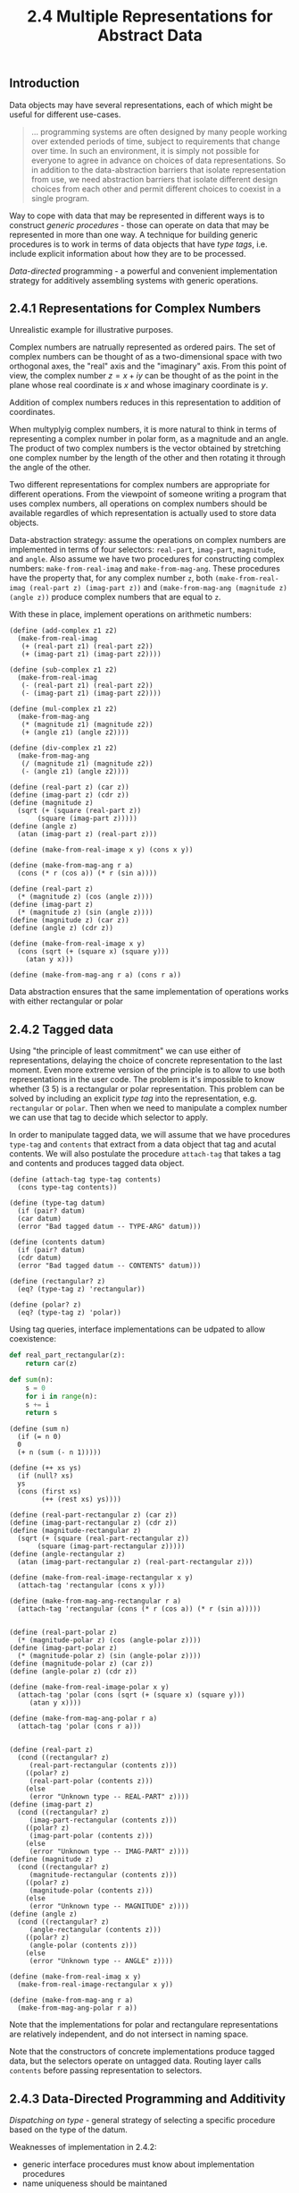 #+PROPERTY: header-args  :cache yes
#+PROPERTY: header-args+  :exports code
#+PROPERTY: header-args+  :noweb strip-export
#+TITLE: 2.4 Multiple Representations for Abstract Data
#+options: num:nil
** Introduction

Data objects may have several representations, each of which might be useful for different use-cases.

#+begin_quote
... programming systems are often designed by many people working over extended periods of time, subject to requirements that change over time. In such an environment, it is simply not possible for everyone to agree in advance on choices of data representations. So in addition to the data-abstraction barriers that isolate representation from use, we need abstraction barriers that isolate different design choices from each other  and permit different choices to coexist in a single program.
#+end_quote

Way to cope with data that may be represented in different ways is to construct /generic procedures/ - those can operate on data that may be represented in more than one way. A technique for building generic procedures is to work in terms of data objects that have /type tags/, i.e. include explicit information about how they are to be processed.

/Data-directed/ programming - a powerful and convenient implementation strategy for additively assembling systems with generic operations.

** 2.4.1 Representations for Complex Numbers

Unrealistic example for illustrative purposes.

Complex numbers are natrually represented as ordered pairs. The set of complex numbers can be thought of as a two-dimensional space with two orthogonal axes, the "real" axis and the "imaginary" axis. From this point of view, the complex number $z=x+iy$ can be thought of as the point in the plane whose real coordinate is $x$ and whose imaginary coordinate is $y$.

Addition of complex numbers reduces in this representation to addition of coordinates.

When multyplyig complex numbers, it is more natural to think in terms of representing a complex number in polar form, as a magnitude and an angle. The product of two complex numbers is the vector obtained by stretching one complex number by the length of the other and then rotating it through the angle of the other.

Two different representations for complex numbers are appropriate for different operations. From the viewpoint of someone writing a program that uses complex numbers, all operations on complex numbers should be available regardles of which representation is actually used to store data objects.

Data-abstraction strategy: assume the operations on complex numbers are implemented in terms of four selectors: ~real-part~, ~imag-part~, ~magnitude~, and ~angle~. Also assume we have two procedures for constructing complex numbers: ~make-from-real-imag~ and ~make-from-mag-ang~.
These procedures have the property that, for any complex number ~z~, both ~(make-from-real-imag (real-part z) (imag-part z))~ and ~(make-from-mag-ang (magnitude z) (angle z))~ produce complex numbers that are equal to ~z~.

With these in place, implement operations on arithmetic numbers:

#+name: complex-numbers-operations
#+begin_src racket
  (define (add-complex z1 z2)
    (make-from-real-imag
     (+ (real-part z1) (real-part z2))
     (+ (imag-part z1) (imag-part z2))))

  (define (sub-complex z1 z2)
    (make-from-real-imag
     (- (real-part z1) (real-part z2))
     (- (imag-part z1) (imag-part z2))))

  (define (mul-complex z1 z2)
    (make-from-mag-ang
     (* (magnitude z1) (magnitude z2))
     (+ (angle z1) (angle z2))))

  (define (div-complex z1 z2)
    (make-from-mag-ang
     (/ (magnitude z1) (magnitude z2))
     (- (angle z1) (angle z2))))
#+end_src

#+name: complex-numbers-interface-rectangular
#+begin_src racket
  (define (real-part z) (car z))
  (define (imag-part z) (cdr z))
  (define (magnitude z)
    (sqrt (+ (square (real-part z))
	     (square (imag-part z)))))
  (define (angle z)
    (atan (imag-part z) (real-part z)))

  (define (make-from-real-image x y) (cons x y))

  (define (make-from-mag-ang r a)
    (cons (* r (cos a)) (* r (sin a))))
#+end_src

#+name: complex-numbers-interface-polar
#+begin_src racket
  (define (real-part z)
    (* (magnitude z) (cos (angle z))))
  (define (imag-part z)
    (* (magnitude z) (sin (angle z))))
  (define (magnitude z) (car z))
  (define (angle z) (cdr z))

  (define (make-from-real-image x y)
    (cons (sqrt (+ (square x) (square y)))
	  (atan y x)))

  (define (make-from-mag-ang r a) (cons r a))
#+end_src

Data abstraction ensures that the same implementation of operations works with either rectangular or polar  

** 2.4.2 Tagged data

Using "the principle of least commitment" we can use either of representations, delaying the choice of concrete representation to the last moment.
Even more extreme version of the principle is to allow to use both representations in the user code. The problem is it's impossible to know whether (3 5) is a rectangular or polar representation. This problem can be solved by including an explicit /type tag/ into the representation, e.g. ~rectangular~ or ~polar~. Then when we need to manipulate a complex number we can use that tag to decide which selector to apply.

In order to manipulate tagged data, we will assume that we have procedures ~type-tag~ and ~contents~ that extract from a data object that tag and acutal contents. We will also postulate the procedure ~attach-tag~ that takes a tag and contents and produces tagged data object.

#+name: type-tags-interface
#+begin_src racket
  (define (attach-tag type-tag contents)
    (cons type-tag contents))

  (define (type-tag datum)
    (if (pair? datum)
	(car datum)
	(error "Bad tagged datum -- TYPE-ARG" datum)))

  (define (contents datum)
    (if (pair? datum)
	(cdr datum)
	(error "Bad tagged datum -- CONTENTS" datum)))
#+end_src

#+name: complex-number-tag-queries
#+begin_src racket
  (define (rectangular? z)
    (eq? (type-tag z) 'rectangular))

  (define (polar? z)
    (eq? (type-tag z) 'polar))
#+end_src

Using tag queries, interface implementations can be udpated to allow coexistence:

#+begin_src python
  def real_part_rectangular(z):
      return car(z)

  def sum(n):
      s = 0
      for i in range(n):
	  s += i
      return s
#+end_src


#+begin_src racket
  (define (sum n)
    (if (= n 0)
	0
	(+ n (sum (- n 1)))))

  (define (++ xs ys)
    (if (null? xs)
	ys
	(cons (first xs)
	      (++ (rest xs) ys))))
#+end_src

#+name: complex-numbers-interface
#+begin_src racket
  (define (real-part-rectangular z) (car z))
  (define (imag-part-rectangular z) (cdr z))
  (define (magnitude-rectangular z)
    (sqrt (+ (square (real-part-rectangular z))
	     (square (imag-part-rectangular z)))))
  (define (angle-rectangular z)
    (atan (imag-part-rectangular z) (real-part-rectangular z)))

  (define (make-from-real-image-rectangular x y)
    (attach-tag 'rectangular (cons x y)))

  (define (make-from-mag-ang-rectangular r a)
    (attach-tag 'rectangular (cons (* r (cos a)) (* r (sin a)))))


  (define (real-part-polar z)
    (* (magnitude-polar z) (cos (angle-polar z))))
  (define (imag-part-polar z)
    (* (magnitude-polar z) (sin (angle-polar z))))
  (define (magnitude-polar z) (car z))
  (define (angle-polar z) (cdr z))

  (define (make-from-real-image-polar x y)
    (attach-tag 'polar (cons (sqrt (+ (square x) (square y)))
	   (atan y x))))

  (define (make-from-mag-ang-polar r a)
    (attach-tag 'polar (cons r a)))


  (define (real-part z)
    (cond ((rectangular? z)
	   (real-part-rectangular (contents z)))
	  ((polar? z)
	   (real-part-polar (contents z)))
	  (else
	   (error "Unknown type -- REAL-PART" z))))
  (define (imag-part z)
    (cond ((rectangular? z)
	   (imag-part-rectangular (contents z)))
	  ((polar? z)
	   (imag-part-polar (contents z)))
	  (else
	   (error "Unknown type -- IMAG-PART" z))))
  (define (magnitude z)
    (cond ((rectangular? z)
	   (magnitude-rectangular (contents z)))
	  ((polar? z)
	   (magnitude-polar (contents z)))
	  (else
	   (error "Unknown type -- MAGNITUDE" z))))
  (define (angle z)
    (cond ((rectangular? z)
	   (angle-rectangular (contents z)))
	  ((polar? z)
	   (angle-polar (contents z)))
	  (else
	   (error "Unknown type -- ANGLE" z))))

  (define (make-from-real-imag x y)
    (make-from-real-image-rectangular x y))

  (define (make-from-mag-ang r a)
    (make-from-mag-ang-polar r a))
#+end_src


Note that the implementations for polar and rectangulare representations are relatively independent, and do not intersect in naming space.

Note that the constructors of concrete implementations produce tagged data, but the selectors operate on untagged data. Routing layer calls ~contents~ before passing representation to selectors.

** 2.4.3 Data-Directed Programming and Additivity

/Dispatching on type/ - general strategy of selecting a specific procedure based on the type of the datum.

Weaknesses of implementation in 2.4.2:
- generic interface procedures must know about implementation procedures
- name uniqueness should be maintaned

Underlying issue can be fixed by making the implementation of generic interfaces /additive/.

/Data-directed programming/ rationale: set of generic functions for a set of possible types can be represented as a 2D table - for each type there should be an implementation for each function.
E.g. for the selectors of complex numbers:

|           | Polar           | Rectangular           |
| real-part | real-part-polar | real-part-rectangular |
| imag-part | imag-part-polar | imag-part-rectangular |
| magnitude | magnitude-polar | magnitude-rectangular |
| angle     | angle-polar     | angle-rectangular     |

/Data-directed programming/ is the technique of designing programs to work with such a table directly.

To implement, assume we have ~(put <op> <type> <item>)~ that will put an item into a table for given op and type, and ~(get <op> <type>)~ that will fetch corresponding item, or return false if not found.

#+name: rectangular-package
#+begin_src racket
  (define (install-rectangular-package)
    (define (real-part z) (car z))
    (define (imag-part z) (cdr z))
    (define (make-from-real-imag x y) (cons x y))
    (define (magnitude z)
      (sqrt (+ (square (real-part z))
	       (square (imag-part z)))))
    (define (angle z)
      (atan (imag-part z) (real-part z)))
    (define (make-from-mag-ang r a)
      (cons (* r (cos a)) (* r (sin a))))

    (define (tag x) (attach-tag 'rectangular x))
    (put 'real-part '(rectangular) real-part)
    (put 'imag-part '(rectangular) imag-part)
    (put 'magnitude '(rectangular) magnitude)
    (put 'angle '(rectangular) angle)
    (put 'make-from-real-imag 'rectangular
	 (lambda (x y) (tag (make-from-real-imag x y))))
    (put 'make-from-mag-ang 'rectangular
	 (lambda (r a) (tag (make-from-mag-ang r a)))))
#+end_src

#+name: polar-package
#+begin_src racket
  (define (install-polar-package)
    (define (real-part z)
      (* (magnitude z) (cos (angle z))))
    (define (imag-part z)
      (* (magnitude z) (sin (angle z))))
    (define (make-from-real-imag x y)
      (cons (sqrt (+ (square x) (square y)))
	    (atan y x)))
    (define (magnitude z) (car z))
    (define (angle z) (cdr z))
    (define (make-from-mag-ang r a)
      (cons r a))

    (define (tag x) (attach-tag 'polar x))
    (put 'real-part '(polar) real-part)
    (put 'imag-part '(polar) imag-part)
    (put 'magnitude '(polar) magnitude)
    (put 'angle '(polar) angle)
    (put 'make-from-real-imag 'polar
	 (lambda (x y) (tag (make-from-real-imag x y))))
    (put 'make-from-mag-ang 'polar
	 (lambda (r a) (tag (make-from-mag-ang r a)))))
#+end_src

#+begin_src racket
  (define (apply-generic op . args)
    (let ((type-tags (map type-tag args)))
      (let ((proc (get op type-tags)))
	(if proc
	    (apply proc (map contents args))
	    (error
	     "No method for these types -- APPLY-GENERIC"
	     (list op type-tags))))))

  (define (real-part z) (apply-generic 'real-part z))
  (define (imag-part z) (apply-generic 'imag-part z))
  (define (magnitude z) (apply-generic 'magnitude z))
  (define (angle z) (apply-generic 'angle z))

  (define (make-from-real-imag x y)
    ((get 'make-from-real-imag 'rectangular) x y))

  (define (make-from-mag-ang r a)
    ((get 'make-from-mag-ang 'polar) r a))
#+end_src

*** Exercise 2.73 - derivation with data-directed style

We can regard this program as performing dispatch on the type of the expression to be differentiated. In this case, type tag is the operator symbol (e.g. '+ or '*) and the operation to be performed is 'deriv:
#+name: ex2.73-deriv-data-directed
#+begin_src racket
  (define (deriv exp var)
    (cond ((number? exp) 0)
	  ((variable? exp) (if (same-variable? exp var) 1 0))
	  (else
	   ((get 'deriv (operator exp)) (operands exp) var))))

  (define (operator exp) (car exp))
  (define (operands exp) (cdr exp))
#+end_src
 
**** a. Explain what was done above
Moved the derivation rules out into separate functions that should be registered with the dispatch table.

Operation signature is ~(derive-<name> operands var)~.

***** Why can't we assimilate the predicates ~number?~ and ~same-variable?~ into the data-directed dispatch?

We can, with appropriate definitions for ~operator~ and ~operands~, e.g.:
#+begin_src racket
  (define (operator exp)
    (cond ((number? exp) 'const)
	  ((variable? exp) 'var)
	  (else (car exp))))

  (define (operands exp)
    (cond ((or (number? exp) (variable? exp)) exp)
	  (else (cdr exp))))
#+end_src

Or, with marking numbers and variables explicitly in expressions, as ~(const 10)~ and ~(var x)~.

**** b. Write the procedures for derivatives of sums and products, and the auxiliary code required to install them in the table used by the program above

#+begin_src racket
  (define (deriv-sum operands var)
    (apply make-sum
	   (map (lambda (exp) (deriv exp var))
		operands)))
  (define (deriv-product operands var)
    (if (not (= (length operands) 2))
	(error "Expected exactly 2 operands -- DERIV-PRODUCT" operands)
	(make-sum (make-product
		   (car operands)
		   (deriv (cadr operands) var))
		  (make-product
		   (deriv (car operands) var)
		   (cadr operands)))))
  (put 'deriv '+ deriv-sum)
  (put 'deriv '* deriv-product)
#+end_src

**** c. Choose any additional differential rule that you like, such as the one for exponents, and install it in this data-directed system.

#+begin_src racket
  (define (deriv-exp operands var)
    (make-product
     (cadr operands)
     (make-product
      (make-exponentiation (car operands) (- (cadr operands) 1))
      (deriv (car operands) var))))

  (put 'deriv '** deriv-exp)
#+end_src

**** d. Indexing procedures

#+begin_quote
In this simple algebraic manipulator the type of an expression is the algebraic operator that binds it together. Suppose, however, we indexed procedures in the opposite way, so that the dispatch line in ~deriv~ looked like

~((get (operator exp) 'deriv) (operands exp) var)~

What corresponding changes to the derivative system are required?
#+end_quote

Swap first two arguments in all ~put~ calls.

*** Exercise 2.74 - Data-directed programming exercise

Company consists of a large number of independent divisions.
Data structures vary from division to division.
Headquarters need to query data, while maintaining existin autonomy of the divisions.

Concrete example:
Assume each division's personnel records consists of a single file, which contains a set of records keyed on employees' names.
The structure of the set varies from division to division. Furthermore, each employee's record is itself a set (structured differently from division to division) that contains information keyed under identifiers such as ~address~ and ~salary~.

**** a. Implement ~get-record~
Retrieves a specified employee's record from a specified personnel file. The procedure should be applicable to any division's file.

#+begin_src racket
  ;; (define (get-record division employee)
  ;;   (let ((div-get-records (get division 'get-records))
  ;; 	     (div-get-record (get division 'get-record)))
  ;;     (let ((records (div-get-records)))
  ;;       (div-get-record records employee))))

  ;; (define (get-record division employee)
  ;;   (let ((div-get-record (get division 'get-record)))
  ;;     (div-get-record employee)))

  ;; (define (get-record division-file employee-name division)
  ;;   (let ((div-get-record (get division 'get-record)))
  ;;     (div-get-record division-file employee-name)))

  (define (get-record employee-name division-file)
    (let ((div-get-record (get (division division-file) 'get-record)))
      (div-get-record division-file employee-name)))
#+end_src

***** Explain how the individual divisons' files should be structured. In particular, what type information must be supplied?

~division-file~ should expose the division identifier, so that appropriate division's ~get-record~ function can be retrieved from the dispatch table.

**** b. Implement ~get-salary~
Returns the salary information from a given employee's record from any divison's personnel file.

#+begin_src racket
  ;; (define (get-salary division employee)
  ;;   (let ((div-get-record-field (get division 'get-record-field)))
  ;;     (get-record-field
  ;;      (get-record division employee)
  ;;      'salary)))

  (define (get-salary record)
    (let ((div-get-salary (get (division record) 'get-salary)))
      (div-get-salary record)))
#+end_src

***** How should the record be structured in order to make this operation work?

~record~ should expose the division identifier, so that appropriate division's ~get-salary~ implementation can be retrieved from the dispatch table.

**** c. Implement ~find-employee-record~
Search all divisions' files for the record of a given employee and return the record.

#+begin_src racket
  (define (find-employee-record employee-name division-files)
    (if (null? division-files)
	false
	(let ((record (get-record employee-name (car division-files))))
	  (if (not record)
	      (find-employee-record employee-name (cdr division-files))
	      record))))
#+end_src

**** d. When Insatiable takes over a new company, what changes must be made in order to incorporate the new personnel information into the central system

- A new set of "adapter" functions should be implemented and registered with the dispatch table under the division identifier, such as:
  - ~get-record~
  - ~get-salary~
  - ~find-employee-record~
- new company file and record data structures to expose division identifier through the ~division~ selector


*** Message passing

The key idea of data-directed programming is to handle generic operations by dealing explicitely with operation-and-type tables. Style used in 2.4.2 decomposes the table into rows, each operation takes care of its own dispatching.

An alternative implementation strategy is to decompose the table into columns and instead of using "intelligent operations" that dispatch on data types, to work with "intelligent data objects" that dispatch on operation names.

#+begin_src racket
  (define (make-from-real-imag x y)
    (define (dispatch op)
      (cond ((eq? op 'real-part) x)
	    ((eq? op 'imag-part) y)
	    ((eq? op 'magnitutde)
	     (sqrt (+ (square x) (square y))))
	    ((eq? op 'angle) (atan y x))
	    (else
	     (error "Unknown op -- MAKE-FROM-REAL-IMAG" op))))
    dispatch)

  (define (apply-generic op arg) (arg op))
#+end_src

This style of programming is called /message passing/ (data object receives requested operation as a "message").

**** Exercise 2.75 - ~make-from-mag-ang~ in message passing style

#+begin_src racket
  (define (make-from-mag-ang r a)
    (define (dispatch op)
      (cond ((eq? op 'real-part)
	     (* r (cos a)))
	    ((eq? op 'imag-part)
	     (* r (sin a)))
	    ((eq? op 'magnitutde) r)
	    ((eq? op 'angle) a)
	    (else
	     (error "Unknown op -- MAKE-FROM-MAG-ANG" op))))
    dispatch)
#+end_src

**** Exercise 2.76 - Analysis of required system changes

Changes that must be made to a system in order to add new types or new operations for each of the three strategies:
- generic operations with explicit dispatch
  - new type T
    - implement the set of concrete opertaions for type T
    - update every generic operation with new dispatch branch for type T
    - add new "generic" constructor for type T
    - implement constructor for each type S with T_constructure signature
  - new operation P
    - for every type T, add a concrete implementation for P_T
    - add a new generic operation P that dispatches to concrete operation based on type
- data-directed programming
  - new type T
    - implement the set of concrete operations for type T and register them in the dispatch table
    - add a new "generic" constructor for type T      
    - for every type T, implement constructors with the T_constructor signature
  - new operation P
    - for every type T, add a concrete operation P_T and register it with the dispatch table as 'P
    - add a new generic opertaion P that simply searches 'P in the dispatch table to locate implementation
- message passing
  - new type T
    - implement the set of concrete operations for type T under T_constructor
  - new operation P
    - for every type T, add a concrete implementation for P_T (it will automatically be available via apply-generic through 'P)

When new types are added often message passing works best.
When new operations are added often, either message passing or data-directed programming works.
